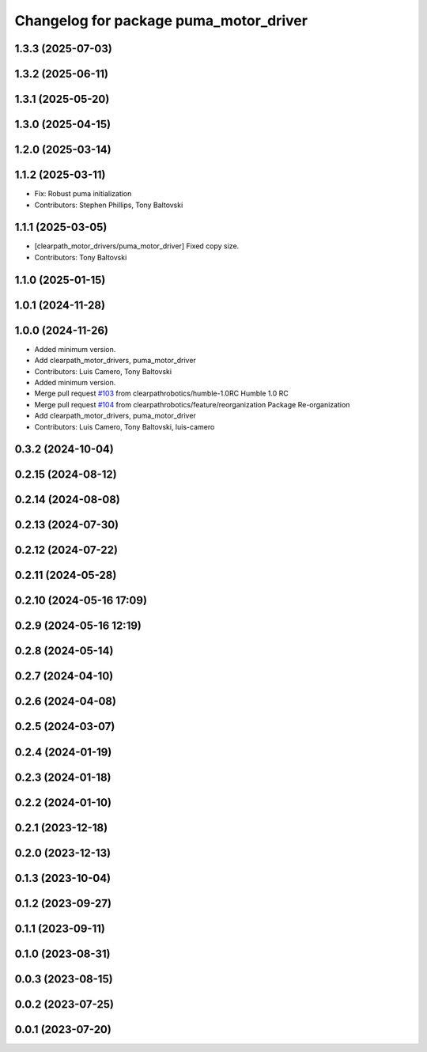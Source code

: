 ^^^^^^^^^^^^^^^^^^^^^^^^^^^^^^^^^^^^^^^
Changelog for package puma_motor_driver
^^^^^^^^^^^^^^^^^^^^^^^^^^^^^^^^^^^^^^^

1.3.3 (2025-07-03)
------------------

1.3.2 (2025-06-11)
------------------

1.3.1 (2025-05-20)
------------------

1.3.0 (2025-04-15)
------------------

1.2.0 (2025-03-14)
------------------

1.1.2 (2025-03-11)
------------------
* Fix: Robust puma initialization
* Contributors: Stephen Phillips, Tony Baltovski

1.1.1 (2025-03-05)
------------------
* [clearpath_motor_drivers/puma_motor_driver] Fixed copy size.
* Contributors: Tony Baltovski

1.1.0 (2025-01-15)
------------------

1.0.1 (2024-11-28)
------------------

1.0.0 (2024-11-26)
------------------
* Added minimum version.
* Add clearpath_motor_drivers, puma_motor_driver
* Contributors: Luis Camero, Tony Baltovski

* Added minimum version.
* Merge pull request `#103 <https://github.com/clearpathrobotics/clearpath_robot/issues/103>`_ from clearpathrobotics/humble-1.0RC
  Humble 1.0 RC
* Merge pull request `#104 <https://github.com/clearpathrobotics/clearpath_robot/issues/104>`_ from clearpathrobotics/feature/reorganization
  Package Re-organization
* Add clearpath_motor_drivers, puma_motor_driver
* Contributors: Luis Camero, Tony Baltovski, luis-camero

0.3.2 (2024-10-04)
------------------

0.2.15 (2024-08-12)
-------------------

0.2.14 (2024-08-08)
-------------------

0.2.13 (2024-07-30)
-------------------

0.2.12 (2024-07-22)
-------------------

0.2.11 (2024-05-28)
-------------------

0.2.10 (2024-05-16 17:09)
-------------------------

0.2.9 (2024-05-16 12:19)
------------------------

0.2.8 (2024-05-14)
------------------

0.2.7 (2024-04-10)
------------------

0.2.6 (2024-04-08)
------------------

0.2.5 (2024-03-07)
------------------

0.2.4 (2024-01-19)
------------------

0.2.3 (2024-01-18)
------------------

0.2.2 (2024-01-10)
------------------

0.2.1 (2023-12-18)
------------------

0.2.0 (2023-12-13)
------------------

0.1.3 (2023-10-04)
------------------

0.1.2 (2023-09-27)
------------------

0.1.1 (2023-09-11)
------------------

0.1.0 (2023-08-31)
------------------

0.0.3 (2023-08-15)
------------------

0.0.2 (2023-07-25)
------------------

0.0.1 (2023-07-20)
------------------

